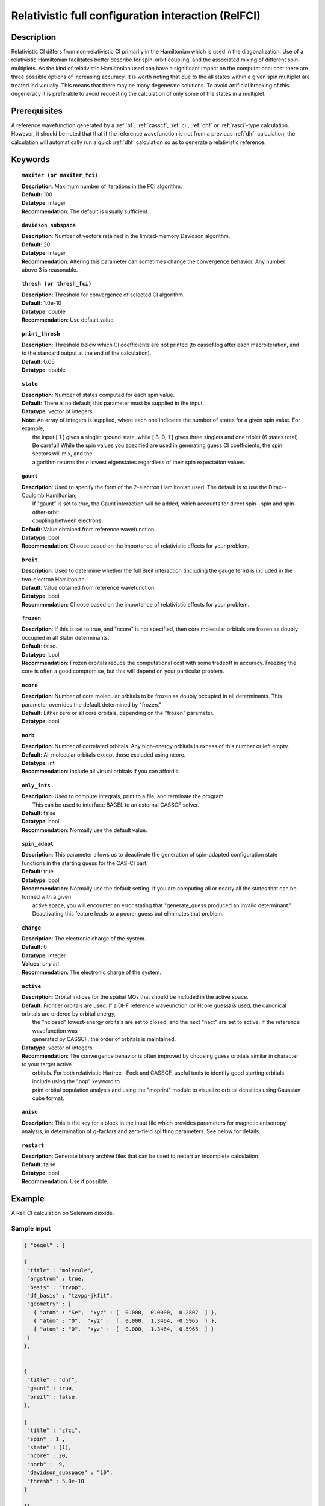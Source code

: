 .. index:: zfci

.. _zfci:

****************************************************
Relativistic full configuration interaction (RelFCI)
****************************************************

Description
===========

Relativistic CI differs from non-relativistic CI primarily in the Hamiltonian which is used in the diagonalization. Use of a relativistic Hamiltonian facilitates better describe for spin-orbit coupling, and the associated mixing of different spin-multiplets. As the kind of relativistic Hamiltonian used can have a significant impact on the computational cost there are three possible options of increasing accuracy. It is  worth noting that due to the all states within a given spin multiplet are treated individually. This means that there may be many degenerate solutions. To avoid artificial breaking of this degeneracy it is preferable to avoid requesting the calculation of only some of the states in a multiplet.


Prerequisites
==============
A reference wavefunction generated by a :ref:`hf`, :ref:`casscf`, :ref:`ci`, :ref:`dhf` or :ref:`rasci`-type calculation. However, it should be noted that that if the reference wavefunction is not from a previous :ref:`dhf` calculation, the calculation will automatically run a quick :ref:`dhf` calculation so as to generate a relativistic reference. 

Keywords
========


.. topic:: ``maxiter (or maxiter_fci)``

   | **Description**: Maximum number of iterations in the FCI algorithm.
   | **Default**: 100
   | **Datatype**: integer
   | **Recommendation**:  The default is usually sufficient.  

.. topic:: ``davidson_subspace``

   | **Description**:  Number of vectors retained in the limited-memory Davidson algorithm.
   | **Default**: 20
   | **Datatype**: integer
   | **Recommendation**: Altering this parameter can sometimes change the convergence behavior.  Any number above 3 is reasonable.  

.. topic:: ``thresh (or thresh_fci)``

   | **Description**: Threshold for convergence of selected CI algorithm.
   | **Default**: 1.0e-10 
   | **Datatype**: double
   | **Recommendation**: Use default value.

.. topic:: ``print_thresh``

   | **Description**:  Threshold below which CI coefficients are not printed (to casscf.log after each macroiteration, and to the standard output at the end of the calculation).
   | **Default**: 0.05
   | **Datatype**: double

.. topic:: ``state``

   | **Description**: Number of states computed for each spin value.
   | **Default**:  There is no default; this parameter must be supplied in the input.  
   | **Datatype**: vector of integers
   | **Note**:  An array of integers is supplied, where each one indicates the number of states for a given spin value.  For example, 
   |      the input [ 1 ] gives a singlet ground state, while [ 3, 0, 1 ] gives three singlets and one triplet (6 states total).  
   |      Be careful!  While the spin values you specified are used in generating guess CI coefficients, the spin sectors will mix, and the 
   |      algorithm returns the *n* lowest eigenstates regardless of their spin expectation values.  

.. topic:: ``gaunt``

   | **Description**:  Used to specify the form of the 2-electron Hamiltonian used.  The default is to use the Dirac--Coulomb Hamiltonian;
   |     If "gaunt" is set to true, the Gaunt interaction will be added, which accounts for direct spin--spin and spin-other-orbit 
   |     coupling between electrons.  
   | **Default**: Value obtained from reference wavefunction.  
   | **Datatype**: bool
   | **Recommendation**:  Choose based on the importance of relativistic effects for your problem.  

.. topic:: ``breit``

   | **Description**:  Used to determine whether the full Breit interaction (including the gauge term) is included in the two-electron Hamiltonian.  
   | **Default**: Value obtained from reference wavefunction.  
   | **Datatype**: bool
   | **Recommendation**:  Choose based on the importance of relativistic effects for your problem.  

.. topic:: ``frozen``

   | **Description**:  If this is set to true, and "ncore" is not specified, then core molecular orbitals are frozen as doubly occupied in all Slater determinants.  
   | **Default**: false.
   | **Datatype**: bool
   | **Recommendation**:  Frozen orbitals reduce the computational cost with some tradeoff in accuracy.  Freezing the core is often a good compromise, but this will depend on your particular problem. 

.. topic:: ``ncore``

   | **Description**:  Number of core molecular orbitals to be frozen as doubly occupied in all determinants.  This parameter overrides the default determined by "frozen."
   | **Default**: Either zero or all core orbitals, depending on the "frozen" parameter.  
   | **Datatype**: bool

.. topic:: ``norb``

   | **Description**: Number of correlated orbitals.  Any high-energy orbitals in excess of this number or left empty.  
   | **Default**:  All molecular orbitals except those excluded using ncore.
   | **Datatype**: int
   | **Recommendation**:  Include all virtual orbitals if you can afford it.

.. topic:: ``only_ints``

   | **Description**:  Used to compute integrals, print to a file, and terminate the program.
   |      This can be used to interface BAGEL to an external CASSCF solver.  
   | **Default**: false
   | **Datatype**: bool
   | **Recommendation**:  Normally use the default value.  

.. topic:: ``spin_adapt``

   | **Description**:  This parameter allows us to deactivate the generation of spin-adapted configuration state functions in the starting guess for the CAS-CI part.  
   | **Default**: true
   | **Datatype**: bool
   | **Recommendation**:  Normally use the default setting.  If you are computing all or nearly all the states that can be formed with a given 
   |     active space, you will encounter an error stating that "generate_guess produced an invalid determinant."  
   |     Deactivating this feature leads to a poorer guess but eliminates that problem.  

.. topic:: ``charge``

   | **Description**: The electronic charge of the system.
   | **Default**:  0
   | **Datatype**: integer
   | **Values**: `any int`
   | **Recommendation**: The electronic charge of the system. 

.. topic:: ``active``

   | **Description**:  Orbital indices for the spatial MOs that should be included in the active space.  
   | **Default**:  Frontier orbitals are used.  If a DHF reference waveunction (or Hcore guess) is used, the canonical orbitals are ordered by orbital energy, 
   |     the "nclosed" lowest-energy orbitals are set to closed, and the next "nact" are set to active.  If the reference wavefunction was 
   |     generated by CASSCF, the order of orbitals is maintained.  
   | **Datatype**: vector of integers
   | **Recommendation**:  The convergence behavior is often improved by choosing guess orbitals similar in character to your target active 
   |     orbitals. For both relativistic Hartree--Fock and CASSCF, useful tools to identify good starting orbitals include using the "pop" keyword to 
   |     print orbital population analysis and using the "moprint" module to visualize orbital densities using Gaussian cube format.  

.. topic:: ``aniso``

   | **Description**:  This is the key for a block in the input file which provides parameters for magnetic anisotropy analysis, in determination of g-factors and zero-field splitting parameters.  See below for details.  

.. topic:: ``restart``

   | **Description**: Generate binary archive files that can be used to restart an incomplete calculation.  
   | **Default**: false
   | **Datatype**: bool
   | **Recommendation**: Use if possible.


Example
=======
A RelFCI calculation on Selenium dioxide.

Sample input
------------

.. code-block:: javascript 

 { "bagel" : [

 {
  "title" : "molecule",
  "angstrom" : true,
  "basis" : "tzvpp",
  "df_basis" : "tzvpp-jkfit",
  "geometry" : [
    { "atom" : "Se",  "xyz" : [  0.000,  0.0000,  0.2807  ] },
    { "atom" : "O",  "xyz" :  [  0.000,  1.3464, -0.5965  ] }, 
    { "atom" : "O",  "xyz" :  [  0.000, -1.3464, -0.5965  ] } 
  ]
 },


 {
  "title" : "dhf",
  "gaunt" : true,
  "breit" : false,
 },

 {
  "title" : "zfci",
  "spin" : 1 ,
  "state" : [1],
  "ncore" : 20,
  "norb" :  9,
  "davidson_subspace" : "10",
  "thresh" : 5.0e-10
 }

 ]}


Sample output
-------------

.. code-block:: javascript 

  ----------------------------
  Relativistic FCI calculation
  ----------------------------

    * Correlation of 10 active electrons in 9 orbitals.
    * Time-reversal symmetry will be assumed.
    * gaunt    : true
    * breit    : false
    * nstate   :      1
    * nclosed  :     20
    * nact     :      9
    * nvirt    :    191
  *** Geometry (Relativistic) ***
       - 3-index ints post                         0.00
       - 3-index ints prep                         0.00
       - 3-index ints                              0.49
       - 3-index ints post                         0.00
       - 3-index ints prep                         0.00
       - 3-index ints                              0.10
       - 3-index ints post                         0.00

       - Geometry relativistic (total)             0.59

       - Coulomb: half trans                       0.59
       - Coulomb: metric multiply                  2.34
       - Coulomb: J operator                       0.06
       - Coulomb: K operator                       0.60
       - Gaunt: half trans                         0.35
       - Gaunt: metric multiply                    1.31
       - Gaunt: J operator                         0.13
       - Gaunt: K operator                         1.73
       - Coulomb: half trans                       0.56
       - Coulomb: metric multiply                  1.50
       - Coulomb: J operator                       0.05
       - Coulomb: K operator                       0.47
       - Gaunt: half trans                         0.27
       - Gaunt: metric multiply                    0.91
       - Gaunt: J operator                         0.09
       - Gaunt: K operator                         1.40
    * Integral transformation done. Elapsed time: 7.49

       - jop, kop                                  0.00
       - denom                                     0.00
     guess   0:   closed 11111....            open .........           

                 * guess generation                            0.00
  === Relativistic FCI iteration ===

                 * sigma vector                                0.91
                 * davidson                                    0.00
                 * error                                       0.00
                 * denominator                                 0.00
      0   0      -2575.49908253     9.48e-04      0.91
                 * sigma vector                                0.89
                 * davidson                                    0.00
                 * error                                       0.00
                 * denominator                                 0.00

                 ..............................

                 ... A few iterations later ...

                 ..............................

    ** throwing out 1 trial vectors **
                 * davidson                                    0.01
                 * error                                       0.00
                 * denominator                                 0.00
     26   0  *   -2575.54892391     3.55e-10      0.90

     * ci vector, state   0

     * ci vector, state   0

     * ci vector, state   0
       222bbbb..  (-0.0500743568,0.0000000007)

     * ci vector, state   0

     * ci vector, state   0
       22222....  (0.9593555207,0.0000000000)
       2222.2...  (-0.1404147020,-0.0000000000)
       2.2222...  (-0.0847212161,-0.0000000000)
       2b222a...  (-0.0715085374,0.0000000000)
       2a222b...  (-0.0715085374,-0.0000000000)
       222.22...  (-0.0541706237,-0.0000000000)

     * ci vector, state   0

     * ci vector, state   0
       222aaaa..  (-0.0500743568,-0.0000000007)

     * ci vector, state   0

     * ci vector, state   0


References
==========

+----------------------------------------------------+--------------------------------------------------------------------+
|          Description of Reference                  |                          Reference                                 |
+====================================================+====================================================================+
| Efficient calculation of sigma vector              | P\. J. Knowles and N. C. Handy, Chem. Phys. Lett. **111**, 315     |
|                                                    | (1984).                                                            |
+----------------------------------------------------+--------------------------------------------------------------------+
| General text on relativistic quantum chemistry     | K\. G. Dyall and K. Faegri Jr.,                                    |
|                                                    | *Introduction to Relativistic Quantum Chemistry*                   |
|                                                    | (Oxford University Press, Oxford, 2007).                           |
+----------------------------------------------------+--------------------------------------------------------------------+
| Restricted kinetic balance basis                   | W\. Kutzelnigg, Int. J. Quantum Chem. **25**, 107 (1984).          |
+----------------------------------------------------+--------------------------------------------------------------------+

